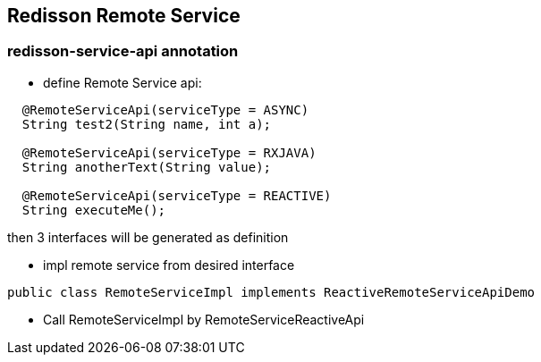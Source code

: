 
== Redisson Remote Service

=== redisson-service-api annotation

* define Remote Service api:
[source,java]
----
  @RemoteServiceApi(serviceType = ASYNC)
  String test2(String name, int a);
  
  @RemoteServiceApi(serviceType = RXJAVA)
  String anotherText(String value);

  @RemoteServiceApi(serviceType = REACTIVE)
  String executeMe();
----

then 3 interfaces will be generated as definition

* impl remote service from desired interface

[source,java]
----
public class RemoteServiceImpl implements ReactiveRemoteServiceApiDemo 
----

* Call RemoteServiceImpl by RemoteServiceReactiveApi

